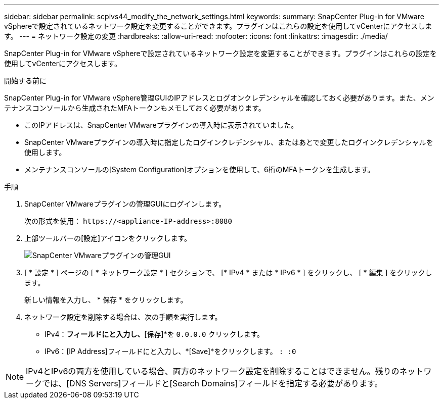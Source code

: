 ---
sidebar: sidebar 
permalink: scpivs44_modify_the_network_settings.html 
keywords:  
summary: SnapCenter Plug-in for VMware vSphereで設定されているネットワーク設定を変更することができます。プラグインはこれらの設定を使用してvCenterにアクセスします。 
---
= ネットワーク設定の変更
:hardbreaks:
:allow-uri-read: 
:nofooter: 
:icons: font
:linkattrs: 
:imagesdir: ./media/


[role="lead"]
SnapCenter Plug-in for VMware vSphereで設定されているネットワーク設定を変更することができます。プラグインはこれらの設定を使用してvCenterにアクセスします。

.開始する前に
SnapCenter Plug-in for VMware vSphere管理GUIのIPアドレスとログオンクレデンシャルを確認しておく必要があります。また、メンテナンスコンソールから生成されたMFAトークンもメモしておく必要があります。

* このIPアドレスは、SnapCenter VMwareプラグインの導入時に表示されていました。
* SnapCenter VMwareプラグインの導入時に指定したログインクレデンシャル、またはあとで変更したログインクレデンシャルを使用します。
* メンテナンスコンソールの[System Configuration]オプションを使用して、6桁のMFAトークンを生成します。


.手順
. SnapCenter VMwareプラグインの管理GUIにログインします。
+
次の形式を使用： `\https://<appliance-IP-address>:8080`

. 上部ツールバーの[設定]アイコンをクリックします。
+
image:scpivs44_image31.png["SnapCenter VMwareプラグインの管理GUI"]

. [ * 設定 * ] ページの [ * ネットワーク設定 * ] セクションで、 [* IPv4 * または * IPv6 * ] をクリックし、 [ * 編集 ] をクリックします。
+
新しい情報を入力し、 * 保存 * をクリックします。

. ネットワーク設定を削除する場合は、次の手順を実行します。
+
** IPv4：[IPアドレス]*フィールドにと入力し、*[保存]*を `0.0.0.0` クリックします。
** IPv6：[IP Address]フィールドにと入力し、*[Save]*をクリックします。 `: :0`





NOTE: IPv4とIPv6の両方を使用している場合、両方のネットワーク設定を削除することはできません。残りのネットワークでは、[DNS Servers]フィールドと[Search Domains]フィールドを指定する必要があります。
